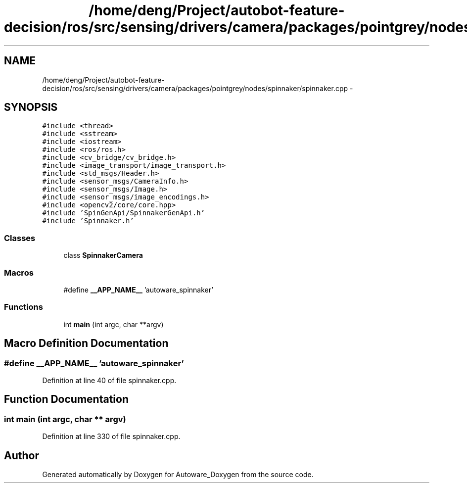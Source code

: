 .TH "/home/deng/Project/autobot-feature-decision/ros/src/sensing/drivers/camera/packages/pointgrey/nodes/spinnaker/spinnaker.cpp" 3 "Fri May 22 2020" "Autoware_Doxygen" \" -*- nroff -*-
.ad l
.nh
.SH NAME
/home/deng/Project/autobot-feature-decision/ros/src/sensing/drivers/camera/packages/pointgrey/nodes/spinnaker/spinnaker.cpp \- 
.SH SYNOPSIS
.br
.PP
\fC#include <thread>\fP
.br
\fC#include <sstream>\fP
.br
\fC#include <iostream>\fP
.br
\fC#include <ros/ros\&.h>\fP
.br
\fC#include <cv_bridge/cv_bridge\&.h>\fP
.br
\fC#include <image_transport/image_transport\&.h>\fP
.br
\fC#include <std_msgs/Header\&.h>\fP
.br
\fC#include <sensor_msgs/CameraInfo\&.h>\fP
.br
\fC#include <sensor_msgs/Image\&.h>\fP
.br
\fC#include <sensor_msgs/image_encodings\&.h>\fP
.br
\fC#include <opencv2/core/core\&.hpp>\fP
.br
\fC#include 'SpinGenApi/SpinnakerGenApi\&.h'\fP
.br
\fC#include 'Spinnaker\&.h'\fP
.br

.SS "Classes"

.in +1c
.ti -1c
.RI "class \fBSpinnakerCamera\fP"
.br
.in -1c
.SS "Macros"

.in +1c
.ti -1c
.RI "#define \fB__APP_NAME__\fP   'autoware_spinnaker'"
.br
.in -1c
.SS "Functions"

.in +1c
.ti -1c
.RI "int \fBmain\fP (int argc, char **argv)"
.br
.in -1c
.SH "Macro Definition Documentation"
.PP 
.SS "#define __APP_NAME__   'autoware_spinnaker'"

.PP
Definition at line 40 of file spinnaker\&.cpp\&.
.SH "Function Documentation"
.PP 
.SS "int main (int argc, char ** argv)"

.PP
Definition at line 330 of file spinnaker\&.cpp\&.
.SH "Author"
.PP 
Generated automatically by Doxygen for Autoware_Doxygen from the source code\&.
